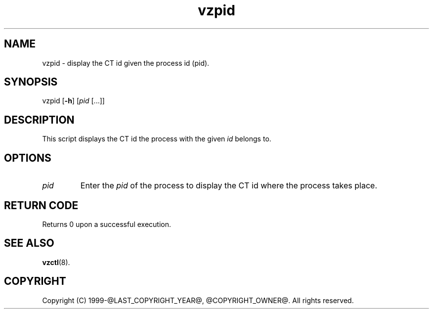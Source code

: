 .\" $Id$
.TH vzpid 8 "October 2009" "@PRODUCT_NAME_LONG@"
.SH NAME
vzpid \- display the CT id given the process id (pid).
.SH SYNOPSIS
vzpid [\fB-h\fR] [\fIpid\fR [...]]
.SH DESCRIPTION
This script displays the CT id the process with the given \fIid\fR belongs to.
.SH OPTIONS
.IP \fIpid\fR
Enter the \fIpid\fR of the process to display the CT id where the process takes place.
.SH RETURN CODE
Returns 0 upon a successful execution.
.SH SEE ALSO
.BR vzctl (8).
.SH COPYRIGHT
Copyright (C) 1999-@LAST_COPYRIGHT_YEAR@, @COPYRIGHT_OWNER@. All rights reserved.

